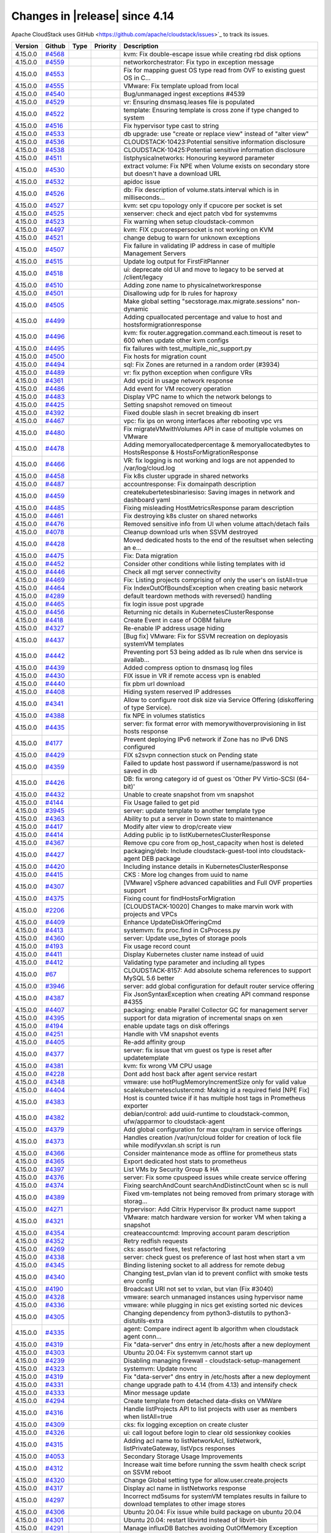 .. Licensed to the Apache Software Foundation (ASF) under one
   or more contributor license agreements.  See the NOTICE file
   distributed with this work for additional information#
   regarding copyright ownership.  The ASF licenses this file
   to you under the Apache License, Version 2.0 (the
   "License"); you may not use this file except in compliance
   with the License.  You may obtain a copy of the License at
   http://www.apache.org/licenses/LICENSE-2.0
   Unless required by applicable law or agreed to in writing,
   software distributed under the License is distributed on an
   "AS IS" BASIS, WITHOUT WARRANTIES OR CONDITIONS OF ANY
   KIND, either express or implied.  See the License for the
   specific language governing permissions and limitations
   under the License.



Changes in |release| since 4.14
===============================

Apache CloudStack uses GitHub <https://github.com/apache/cloudstack/issues>`_ 
to track its issues.


.. cssclass:: table-striped table-bordered table-hover


+-------------------------+----------+---------------+----------+------------------------------------------------------------+
| Version                 | Github   | Type          | Priority | Description                                                |
+=========================+==========+===============+==========+============================================================+
| 4.15.0.0                | `#4568`_ |               |          | kvm: Fix double-escape issue while creating rbd disk       |
|                         |          |               |          | options                                                    |
+-------------------------+----------+---------------+----------+------------------------------------------------------------+
| 4.15.0.0                | `#4559`_ |               |          | networkorchestrator: Fix typo in exception message         |
+-------------------------+----------+---------------+----------+------------------------------------------------------------+
| 4.15.0.0                | `#4553`_ |               |          | Fix for mapping guest OS type read from OVF to existing    |
|                         |          |               |          | guest OS in C…                                             |
+-------------------------+----------+---------------+----------+------------------------------------------------------------+
| 4.15.0.0                | `#4555`_ |               |          | VMware: Fix template upload from local                     |
+-------------------------+----------+---------------+----------+------------------------------------------------------------+
| 4.15.0.0                | `#4540`_ |               |          | Bug/unmanaged ingest exceptions #4539                      |
+-------------------------+----------+---------------+----------+------------------------------------------------------------+
| 4.15.0.0                | `#4529`_ |               |          | vr: Ensuring dnsmasq.leases file is populated              |
+-------------------------+----------+---------------+----------+------------------------------------------------------------+
| 4.15.0.0                | `#4522`_ |               |          | template: Ensuring template is cross zone if type changed  |
|                         |          |               |          | to system                                                  |
+-------------------------+----------+---------------+----------+------------------------------------------------------------+
| 4.15.0.0                | `#4516`_ |               |          | Fix hypervisor type cast to string                         |
+-------------------------+----------+---------------+----------+------------------------------------------------------------+
| 4.15.0.0                | `#4533`_ |               |          | db upgrade: use "create or replace view" instead of "alter |
|                         |          |               |          | view"                                                      |
+-------------------------+----------+---------------+----------+------------------------------------------------------------+
| 4.15.0.0                | `#4536`_ |               |          | CLOUDSTACK-10423:Potential sensitive information           |
|                         |          |               |          | disclosure                                                 |
+-------------------------+----------+---------------+----------+------------------------------------------------------------+
| 4.15.0.0                | `#4538`_ |               |          | CLOUDSTACK-10425:Potential sensitive information           |
|                         |          |               |          | disclosure                                                 |
+-------------------------+----------+---------------+----------+------------------------------------------------------------+
| 4.15.0.0                | `#4511`_ |               |          | listphysicalnetworks: Honouring keyword parameter          |
+-------------------------+----------+---------------+----------+------------------------------------------------------------+
| 4.15.0.0                | `#4530`_ |               |          | extract volume: Fix NPE when Volume exists on secondary    |
|                         |          |               |          | store but doesn't have a download URL                      |
+-------------------------+----------+---------------+----------+------------------------------------------------------------+
| 4.15.0.0                | `#4532`_ |               |          | apidoc issue                                               |
+-------------------------+----------+---------------+----------+------------------------------------------------------------+
| 4.15.0.0                | `#4526`_ |               |          | db: Fix description of volume.stats.interval which is in   |
|                         |          |               |          | milliseconds…                                              |
+-------------------------+----------+---------------+----------+------------------------------------------------------------+
| 4.15.0.0                | `#4527`_ |               |          | kvm: set cpu topology only if cpucore per socket is set    |
+-------------------------+----------+---------------+----------+------------------------------------------------------------+
| 4.15.0.0                | `#4525`_ |               |          | xenserver: check and eject patch vbd for systemvms         |
+-------------------------+----------+---------------+----------+------------------------------------------------------------+
| 4.15.0.0                | `#4523`_ |               |          | Fix warning when setup cloudstack-common                   |
+-------------------------+----------+---------------+----------+------------------------------------------------------------+
| 4.15.0.0                | `#4497`_ |               |          | kvm: FIX cpucorespersocket is not working on KVM           |
+-------------------------+----------+---------------+----------+------------------------------------------------------------+
| 4.15.0.0                | `#4521`_ |               |          | change debug to warn for unknown exceptions                |
+-------------------------+----------+---------------+----------+------------------------------------------------------------+
| 4.15.0.0                | `#4507`_ |               |          | Fix failure in validating IP address in case of multiple   |
|                         |          |               |          | Management Servers                                         |
+-------------------------+----------+---------------+----------+------------------------------------------------------------+
| 4.15.0.0                | `#4515`_ |               |          | Update log output for FirstFitPlanner                      |
+-------------------------+----------+---------------+----------+------------------------------------------------------------+
| 4.15.0.0                | `#4518`_ |               |          | ui: deprecate old UI and move to legacy to be served at    |
|                         |          |               |          | /client/legacy                                             |
+-------------------------+----------+---------------+----------+------------------------------------------------------------+
| 4.15.0.0                | `#4510`_ |               |          | Adding zone name to physicalnetworkresponse                |
+-------------------------+----------+---------------+----------+------------------------------------------------------------+
| 4.15.0.0                | `#4501`_ |               |          | Disallowing udp for lb rules for haproxy                   |
+-------------------------+----------+---------------+----------+------------------------------------------------------------+
| 4.15.0.0                | `#4505`_ |               |          | Make global setting "secstorage.max.migrate.sessions"      |
|                         |          |               |          | non-dynamic                                                |
+-------------------------+----------+---------------+----------+------------------------------------------------------------+
| 4.15.0.0                | `#4499`_ |               |          | Adding cpuallocated percentage and value to host and       |
|                         |          |               |          | hostsformigrationresponse                                  |
+-------------------------+----------+---------------+----------+------------------------------------------------------------+
| 4.15.0.0                | `#4496`_ |               |          | kvm: fix router.aggregation.command.each.timeout is reset  |
|                         |          |               |          | to 600 when update other kvm configs                       |
+-------------------------+----------+---------------+----------+------------------------------------------------------------+
| 4.15.0.0                | `#4495`_ |               |          | fix failures with test_multiple_nic_support.py             |
+-------------------------+----------+---------------+----------+------------------------------------------------------------+
| 4.15.0.0                | `#4500`_ |               |          | Fix hosts for migration count                              |
+-------------------------+----------+---------------+----------+------------------------------------------------------------+
| 4.15.0.0                | `#4494`_ |               |          | sql: Fix Zones are returned in a random order (#3934)      |
+-------------------------+----------+---------------+----------+------------------------------------------------------------+
| 4.15.0.0                | `#4489`_ |               |          | vr: fix python exception when configure VRs                |
+-------------------------+----------+---------------+----------+------------------------------------------------------------+
| 4.15.0.0                | `#4361`_ |               |          | Add vpcid in usage network response                        |
+-------------------------+----------+---------------+----------+------------------------------------------------------------+
| 4.15.0.0                | `#4486`_ |               |          | Add event for VM recovery operation                        |
+-------------------------+----------+---------------+----------+------------------------------------------------------------+
| 4.15.0.0                | `#4483`_ |               |          | Display VPC name to which the network belongs to           |
+-------------------------+----------+---------------+----------+------------------------------------------------------------+
| 4.15.0.0                | `#4425`_ |               |          | Setting snapshot removed on timeout                        |
+-------------------------+----------+---------------+----------+------------------------------------------------------------+
| 4.15.0.0                | `#4392`_ |               |          | Fixed double slash in secret breaking db insert            |
+-------------------------+----------+---------------+----------+------------------------------------------------------------+
| 4.15.0.0                | `#4467`_ |               |          | vpc: fix ips on wrong interfaces after rebooting vpc vrs   |
+-------------------------+----------+---------------+----------+------------------------------------------------------------+
| 4.15.0.0                | `#4480`_ |               |          | Fix migrateVMwithVolumes API in case of multiple volumes   |
|                         |          |               |          | on VMware                                                  |
+-------------------------+----------+---------------+----------+------------------------------------------------------------+
| 4.15.0.0                | `#4478`_ |               |          | Adding memoryallocatedpercentage & memoryallocatedbytes to |
|                         |          |               |          | HostsResponse & HostsForMigrationResponse                  |
+-------------------------+----------+---------------+----------+------------------------------------------------------------+
| 4.15.0.0                | `#4466`_ |               |          | VR: fix logging is not working and logs are not appended   |
|                         |          |               |          | to /var/log/cloud.log                                      |
+-------------------------+----------+---------------+----------+------------------------------------------------------------+
| 4.15.0.0                | `#4458`_ |               |          | Fix k8s cluster upgrade in shared networks                 |
+-------------------------+----------+---------------+----------+------------------------------------------------------------+
| 4.15.0.0                | `#4487`_ |               |          | accountresponse: Fix domainpath description                |
+-------------------------+----------+---------------+----------+------------------------------------------------------------+
| 4.15.0.0                | `#4459`_ |               |          | createkubertetesbinariesiso: Saving images in network and  |
|                         |          |               |          | dashboard yaml                                             |
+-------------------------+----------+---------------+----------+------------------------------------------------------------+
| 4.15.0.0                | `#4485`_ |               |          | Fixing misleading HostMetricsResponse param description    |
+-------------------------+----------+---------------+----------+------------------------------------------------------------+
| 4.15.0.0                | `#4461`_ |               |          | Fix destroying k8s cluster on shared networks              |
+-------------------------+----------+---------------+----------+------------------------------------------------------------+
| 4.15.0.0                | `#4476`_ |               |          | Removed sensitive info from UI when volume attach/detach   |
|                         |          |               |          | fails                                                      |
+-------------------------+----------+---------------+----------+------------------------------------------------------------+
| 4.15.0.0                | `#4078`_ |               |          | Cleanup download urls when SSVM destroyed                  |
+-------------------------+----------+---------------+----------+------------------------------------------------------------+
| 4.15.0.0                | `#4428`_ |               |          | Moved dedicated hosts to the end of the resultset when     |
|                         |          |               |          | selecting an e…                                            |
+-------------------------+----------+---------------+----------+------------------------------------------------------------+
| 4.15.0.0                | `#4475`_ |               |          | Fix: Data migration                                        |
+-------------------------+----------+---------------+----------+------------------------------------------------------------+
| 4.15.0.0                | `#4452`_ |               |          | Consider other conditions while listing templates with id  |
+-------------------------+----------+---------------+----------+------------------------------------------------------------+
| 4.15.0.0                | `#4446`_ |               |          | Check all mgt server connectivity                          |
+-------------------------+----------+---------------+----------+------------------------------------------------------------+
| 4.15.0.0                | `#4469`_ |               |          | Fix: Listing projects comprising of only the user's on     |
|                         |          |               |          | listAll=true                                               |
+-------------------------+----------+---------------+----------+------------------------------------------------------------+
| 4.15.0.0                | `#4464`_ |               |          | Fix IndexOutOfBoundsException when creating basic network  |
+-------------------------+----------+---------------+----------+------------------------------------------------------------+
| 4.15.0.0                | `#4289`_ |               |          | default teardown methods with reversed() handling          |
+-------------------------+----------+---------------+----------+------------------------------------------------------------+
| 4.15.0.0                | `#4465`_ |               |          | fix login issue post upgrade                               |
+-------------------------+----------+---------------+----------+------------------------------------------------------------+
| 4.15.0.0                | `#4456`_ |               |          | Returning nic details in KubernetesClusterResponse         |
+-------------------------+----------+---------------+----------+------------------------------------------------------------+
| 4.15.0.0                | `#4418`_ |               |          | Create Event in case of OOBM failure                       |
+-------------------------+----------+---------------+----------+------------------------------------------------------------+
| 4.15.0.0                | `#4327`_ |               |          | Re-enable IP address usage hiding                          |
+-------------------------+----------+---------------+----------+------------------------------------------------------------+
| 4.15.0.0                | `#4437`_ |               |          | [Bug fix] VMware: Fix for SSVM recreation on deployasis    |
|                         |          |               |          | systemVM templates                                         |
+-------------------------+----------+---------------+----------+------------------------------------------------------------+
| 4.15.0.0                | `#4442`_ |               |          | Preventing port 53 being added as lb rule when dns service |
|                         |          |               |          | is availab…                                                |
+-------------------------+----------+---------------+----------+------------------------------------------------------------+
| 4.15.0.0                | `#4439`_ |               |          | Added compress option to dnsmasq log files                 |
+-------------------------+----------+---------------+----------+------------------------------------------------------------+
| 4.15.0.0                | `#4430`_ |               |          | FIX issue in VR if remote access vpn is enabled            |
+-------------------------+----------+---------------+----------+------------------------------------------------------------+
| 4.15.0.0                | `#4440`_ |               |          | fix pbm url download                                       |
+-------------------------+----------+---------------+----------+------------------------------------------------------------+
| 4.15.0.0                | `#4408`_ |               |          | Hiding system reserved IP addresses                        |
+-------------------------+----------+---------------+----------+------------------------------------------------------------+
| 4.15.0.0                | `#4341`_ |               |          | Allow to configure root disk size via Service Offering     |
|                         |          |               |          | (diskoffering of type Service).                            |
+-------------------------+----------+---------------+----------+------------------------------------------------------------+
| 4.15.0.0                | `#4388`_ |               |          | fix NPE in volumes statistics                              |
+-------------------------+----------+---------------+----------+------------------------------------------------------------+
| 4.15.0.0                | `#4435`_ |               |          | server: fix format error with memorywithoverprovisioning   |
|                         |          |               |          | in list hosts response                                     |
+-------------------------+----------+---------------+----------+------------------------------------------------------------+
| 4.15.0.0                | `#4177`_ |               |          | Prevent deploying IPv6 network if Zone has no IPv6 DNS     |
|                         |          |               |          | configured                                                 |
+-------------------------+----------+---------------+----------+------------------------------------------------------------+
| 4.15.0.0                | `#4429`_ |               |          | FIX s2svpn connection stuck on Pending state               |
+-------------------------+----------+---------------+----------+------------------------------------------------------------+
| 4.15.0.0                | `#4359`_ |               |          | Failed to update host password if username/password is not |
|                         |          |               |          | saved in db                                                |
+-------------------------+----------+---------------+----------+------------------------------------------------------------+
| 4.15.0.0                | `#4426`_ |               |          | DB: fix wrong category id of guest os 'Other PV            |
|                         |          |               |          | Virtio-SCSI (64-bit)'                                      |
+-------------------------+----------+---------------+----------+------------------------------------------------------------+
| 4.15.0.0                | `#4432`_ |               |          | Unable to create snapshot from vm snapshot                 |
+-------------------------+----------+---------------+----------+------------------------------------------------------------+
| 4.15.0.0                | `#4144`_ |               |          | Fix Usage failed to get pid                                |
+-------------------------+----------+---------------+----------+------------------------------------------------------------+
| 4.15.0.0                | `#3945`_ |               |          | server: update template to another template type           |
+-------------------------+----------+---------------+----------+------------------------------------------------------------+
| 4.15.0.0                | `#4363`_ |               |          | Ability to put a server in Down state to maintenance       |
+-------------------------+----------+---------------+----------+------------------------------------------------------------+
| 4.15.0.0                | `#4417`_ |               |          | Modify alter view to drop/create view                      |
+-------------------------+----------+---------------+----------+------------------------------------------------------------+
| 4.15.0.0                | `#4414`_ |               |          | Adding public ip to listKubernetesClusterResponse          |
+-------------------------+----------+---------------+----------+------------------------------------------------------------+
| 4.15.0.0                | `#4367`_ |               |          | Remove cpu core from op_host_capacity when host is deleted |
+-------------------------+----------+---------------+----------+------------------------------------------------------------+
| 4.15.0.0                | `#4427`_ |               |          | packaging/deb: Include cloudstack-guest-tool into          |
|                         |          |               |          | cloudstack-agent DEB package                               |
+-------------------------+----------+---------------+----------+------------------------------------------------------------+
| 4.15.0.0                | `#4420`_ |               |          | Including instance details in KubernetesClusterResponse    |
+-------------------------+----------+---------------+----------+------------------------------------------------------------+
| 4.15.0.0                | `#4415`_ |               |          | CKS : More log changes from uuid to name                   |
+-------------------------+----------+---------------+----------+------------------------------------------------------------+
| 4.15.0.0                | `#4307`_ |               |          | [VMware] vSphere advanced capabilities and Full OVF        |
|                         |          |               |          | properties support                                         |
+-------------------------+----------+---------------+----------+------------------------------------------------------------+
| 4.15.0.0                | `#4375`_ |               |          | Fixing count for findHostsForMigration                     |
+-------------------------+----------+---------------+----------+------------------------------------------------------------+
| 4.15.0.0                | `#2206`_ |               |          | [CLOUDSTACK-10020] Changes to make marvin work with        |
|                         |          |               |          | projects and VPCs                                          |
+-------------------------+----------+---------------+----------+------------------------------------------------------------+
| 4.15.0.0                | `#4409`_ |               |          | Enhance UpdateDiskOfferingCmd                              |
+-------------------------+----------+---------------+----------+------------------------------------------------------------+
| 4.15.0.0                | `#4413`_ |               |          | systemvm: fix proc.find in CsProcess.py                    |
+-------------------------+----------+---------------+----------+------------------------------------------------------------+
| 4.15.0.0                | `#4360`_ |               |          | server: Update use_bytes of storage pools                  |
+-------------------------+----------+---------------+----------+------------------------------------------------------------+
| 4.15.0.0                | `#4193`_ |               |          | Fix usage record count                                     |
+-------------------------+----------+---------------+----------+------------------------------------------------------------+
| 4.15.0.0                | `#4411`_ |               |          | Display Kubernetes cluster name instead of uuid            |
+-------------------------+----------+---------------+----------+------------------------------------------------------------+
| 4.15.0.0                | `#4412`_ |               |          | Validating type parameter and including all types          |
+-------------------------+----------+---------------+----------+------------------------------------------------------------+
| 4.15.0.0                | `#67`_   |               |          | CLOUDSTACK-8157: Add absolute schema references to support |
|                         |          |               |          | MySQL 5.6 better                                           |
+-------------------------+----------+---------------+----------+------------------------------------------------------------+
| 4.15.0.0                | `#3946`_ |               |          | server: add global configuration for default router        |
|                         |          |               |          | service offering                                           |
+-------------------------+----------+---------------+----------+------------------------------------------------------------+
| 4.15.0.0                | `#4387`_ |               |          | Fix JsonSyntaxException when creating API command response |
|                         |          |               |          | #4355                                                      |
+-------------------------+----------+---------------+----------+------------------------------------------------------------+
| 4.15.0.0                | `#4407`_ |               |          | packaging: enable Parallel Collector GC for management     |
|                         |          |               |          | server                                                     |
+-------------------------+----------+---------------+----------+------------------------------------------------------------+
| 4.15.0.0                | `#4395`_ |               |          | support for data migration of incremental snaps on xen     |
+-------------------------+----------+---------------+----------+------------------------------------------------------------+
| 4.15.0.0                | `#4194`_ |               |          | enable update tags on disk offerings                       |
+-------------------------+----------+---------------+----------+------------------------------------------------------------+
| 4.15.0.0                | `#4251`_ |               |          | Handle with VM snapshot events                             |
+-------------------------+----------+---------------+----------+------------------------------------------------------------+
| 4.15.0.0                | `#4405`_ |               |          | Re-add affinity group                                      |
+-------------------------+----------+---------------+----------+------------------------------------------------------------+
| 4.15.0.0                | `#4377`_ |               |          | server: fix issue that vm guest os type is reset after     |
|                         |          |               |          | updatetemplate                                             |
+-------------------------+----------+---------------+----------+------------------------------------------------------------+
| 4.15.0.0                | `#4381`_ |               |          | kvm: fix wrong VM CPU usage                                |
+-------------------------+----------+---------------+----------+------------------------------------------------------------+
| 4.15.0.0                | `#4228`_ |               |          | Dont add host back after agent service restart             |
+-------------------------+----------+---------------+----------+------------------------------------------------------------+
| 4.15.0.0                | `#4348`_ |               |          | vmware: use hotPlugMemoryIncrementSize only for valid      |
|                         |          |               |          | value                                                      |
+-------------------------+----------+---------------+----------+------------------------------------------------------------+
| 4.15.0.0                | `#4404`_ |               |          | scalekubernetesclustercmd: Making id a required field [NPE |
|                         |          |               |          | Fix]                                                       |
+-------------------------+----------+---------------+----------+------------------------------------------------------------+
| 4.15.0.0                | `#4383`_ |               |          | Host is counted twice if it has multiple host tags in      |
|                         |          |               |          | Prometheus exporter                                        |
+-------------------------+----------+---------------+----------+------------------------------------------------------------+
| 4.15.0.0                | `#4382`_ |               |          | debian/control: add uuid-runtime to cloudstack-common,     |
|                         |          |               |          | ufw/apparmor to cloudstack-agent                           |
+-------------------------+----------+---------------+----------+------------------------------------------------------------+
| 4.15.0.0                | `#4379`_ |               |          | Add global configuration for max cpu/ram in service        |
|                         |          |               |          | offerings                                                  |
+-------------------------+----------+---------------+----------+------------------------------------------------------------+
| 4.15.0.0                | `#4373`_ |               |          | Handles creation /var/run/cloud folder for creation of     |
|                         |          |               |          | lock file while modifyvxlan.sh script is run               |
+-------------------------+----------+---------------+----------+------------------------------------------------------------+
| 4.15.0.0                | `#4366`_ |               |          | Consider maintenance mode as offline for prometheus stats  |
+-------------------------+----------+---------------+----------+------------------------------------------------------------+
| 4.15.0.0                | `#4365`_ |               |          | Export dedicated host stats to prometheus                  |
+-------------------------+----------+---------------+----------+------------------------------------------------------------+
| 4.15.0.0                | `#4397`_ |               |          | List VMs by Security Group & HA                            |
+-------------------------+----------+---------------+----------+------------------------------------------------------------+
| 4.15.0.0                | `#4376`_ |               |          | server: Fix some cpuspeed issues while create service      |
|                         |          |               |          | offering                                                   |
+-------------------------+----------+---------------+----------+------------------------------------------------------------+
| 4.15.0.0                | `#4374`_ |               |          | Fixing searchAndCount searchAndDistinctCount when sc is    |
|                         |          |               |          | null                                                       |
+-------------------------+----------+---------------+----------+------------------------------------------------------------+
| 4.15.0.0                | `#4389`_ |               |          | Fixed vm-templates not being removed from primary storage  |
|                         |          |               |          | with storag…                                               |
+-------------------------+----------+---------------+----------+------------------------------------------------------------+
| 4.15.0.0                | `#4271`_ |               |          | hypervisor: Add Citrix Hypervisor 8x product name support  |
+-------------------------+----------+---------------+----------+------------------------------------------------------------+
| 4.15.0.0                | `#4321`_ |               |          | VMware: match hardware version for worker VM when taking a |
|                         |          |               |          | snapshot                                                   |
+-------------------------+----------+---------------+----------+------------------------------------------------------------+
| 4.15.0.0                | `#4354`_ |               |          | createaccountcmd: Improving account param description      |
+-------------------------+----------+---------------+----------+------------------------------------------------------------+
| 4.15.0.0                | `#4352`_ |               |          | Retry redfish requests                                     |
+-------------------------+----------+---------------+----------+------------------------------------------------------------+
| 4.15.0.0                | `#4269`_ |               |          | cks: assorted fixes, test refactoring                      |
+-------------------------+----------+---------------+----------+------------------------------------------------------------+
| 4.15.0.0                | `#4338`_ |               |          | server: check guest os preference of last host when start  |
|                         |          |               |          | a vm                                                       |
+-------------------------+----------+---------------+----------+------------------------------------------------------------+
| 4.15.0.0                | `#4345`_ |               |          | Binding listening socket to all address for remote debug   |
+-------------------------+----------+---------------+----------+------------------------------------------------------------+
| 4.15.0.0                | `#4340`_ |               |          | Changing test_pvlan vlan id to prevent conflict with smoke |
|                         |          |               |          | tests env config                                           |
+-------------------------+----------+---------------+----------+------------------------------------------------------------+
| 4.15.0.0                | `#4190`_ |               |          | Broadcast URI not set to vxlan, but vlan (Fix #3040)       |
+-------------------------+----------+---------------+----------+------------------------------------------------------------+
| 4.15.0.0                | `#4328`_ |               |          | vmware: search unmanaged instances using hypervisor name   |
+-------------------------+----------+---------------+----------+------------------------------------------------------------+
| 4.15.0.0                | `#4336`_ |               |          | vmware: while plugging in nics get existing sorted nic     |
|                         |          |               |          | devices                                                    |
+-------------------------+----------+---------------+----------+------------------------------------------------------------+
| 4.15.0.0                | `#4305`_ |               |          | Changing dependency from python3-distutils to              |
|                         |          |               |          | python3-distutils-extra                                    |
+-------------------------+----------+---------------+----------+------------------------------------------------------------+
| 4.15.0.0                | `#4335`_ |               |          | agent: Compare indirect agent lb algorithm when cloudstack |
|                         |          |               |          | agent conn…                                                |
+-------------------------+----------+---------------+----------+------------------------------------------------------------+
| 4.15.0.0                | `#4319`_ |               |          | Fix "data-server" dns entry in /etc/hosts after a new      |
|                         |          |               |          | deployment                                                 |
+-------------------------+----------+---------------+----------+------------------------------------------------------------+
| 4.15.0.0                | `#4303`_ |               |          | Ubuntu 20.04: Fix systemvm cannot start up                 |
+-------------------------+----------+---------------+----------+------------------------------------------------------------+
| 4.15.0.0                | `#4239`_ |               |          | Disabling managing firewall - cloudstack-setup-management  |
+-------------------------+----------+---------------+----------+------------------------------------------------------------+
| 4.15.0.0                | `#4323`_ |               |          | systemvm: Update novnc                                     |
+-------------------------+----------+---------------+----------+------------------------------------------------------------+
| 4.15.0.0                | `#4319`_ |               |          | Fix "data-server" dns entry in /etc/hosts after a new      |
|                         |          |               |          | deployment                                                 |
+-------------------------+----------+---------------+----------+------------------------------------------------------------+
| 4.15.0.0                | `#4331`_ |               |          | change upgrade path to 4.14 (from 4.13) and intensify      |
|                         |          |               |          | check                                                      |
+-------------------------+----------+---------------+----------+------------------------------------------------------------+
| 4.15.0.0                | `#4333`_ |               |          | Minor message update                                       |
+-------------------------+----------+---------------+----------+------------------------------------------------------------+
| 4.15.0.0                | `#4294`_ |               |          | Create template from detached data-disks on VMWare         |
+-------------------------+----------+---------------+----------+------------------------------------------------------------+
| 4.15.0.0                | `#4316`_ |               |          | Handle listProjects API to list projects with user as      |
|                         |          |               |          | members when listAll=true                                  |
+-------------------------+----------+---------------+----------+------------------------------------------------------------+
| 4.15.0.0                | `#4309`_ |               |          | cks: fix logging exception on create cluster               |
+-------------------------+----------+---------------+----------+------------------------------------------------------------+
| 4.15.0.0                | `#4326`_ |               |          | ui: call logout before login to clear old sessionkey       |
|                         |          |               |          | cookies                                                    |
+-------------------------+----------+---------------+----------+------------------------------------------------------------+
| 4.15.0.0                | `#4315`_ |               |          | Adding acl name to listNetworkAcl, listNetwork,            |
|                         |          |               |          | listPrivateGateway, listVpcs responses                     |
+-------------------------+----------+---------------+----------+------------------------------------------------------------+
| 4.15.0.0                | `#4053`_ |               |          | Secondary Storage Usage Improvements                       |
+-------------------------+----------+---------------+----------+------------------------------------------------------------+
| 4.15.0.0                | `#4312`_ |               |          | Increase wait time before running the ssvm health check    |
|                         |          |               |          | script on SSVM reboot                                      |
+-------------------------+----------+---------------+----------+------------------------------------------------------------+
| 4.15.0.0                | `#4320`_ |               |          | Change Global setting type for allow.user.create.projects  |
+-------------------------+----------+---------------+----------+------------------------------------------------------------+
| 4.15.0.0                | `#4317`_ |               |          | Display acl name in listNetworks response                  |
+-------------------------+----------+---------------+----------+------------------------------------------------------------+
| 4.15.0.0                | `#4297`_ |               |          | Incorrect md5sums for systemVM templates results in        |
|                         |          |               |          | failure to download templates to other image stores        |
+-------------------------+----------+---------------+----------+------------------------------------------------------------+
| 4.15.0.0                | `#4306`_ |               |          | Ubuntu 20.04: Fix issue while build package on ubuntu      |
|                         |          |               |          | 20.04                                                      |
+-------------------------+----------+---------------+----------+------------------------------------------------------------+
| 4.15.0.0                | `#4301`_ |               |          | Ubuntu 20.04: restart libvirtd instead of libvirt-bin      |
+-------------------------+----------+---------------+----------+------------------------------------------------------------+
| 4.15.0.0                | `#4291`_ |               |          | Manage influxDB Batches avoiding OutOfMemory Exception     |
+-------------------------+----------+---------------+----------+------------------------------------------------------------+
| 4.15.0.0                | `#4284`_ |               |          | Fixed delayed power state update after vm shutdown         |
+-------------------------+----------+---------------+----------+------------------------------------------------------------+
| 4.15.0.0                | `#4279`_ |               |          | Avoid Null pointer at DomainChecker and enhance            |
|                         |          |               |          | AssignVMCmd                                                |
+-------------------------+----------+---------------+----------+------------------------------------------------------------+
| 4.15.0.0                | `#4020`_ |               |          | server: move UpdateDefaultNic to vm work job queue         |
+-------------------------+----------+---------------+----------+------------------------------------------------------------+
| 4.15.0.0                | `#4258`_ |               |          | List networks using networkofferingid                      |
+-------------------------+----------+---------------+----------+------------------------------------------------------------+
| 4.15.0.0                | `#3996`_ |               |          | UI: Hide cpuspeed for custom constrained offering          |
+-------------------------+----------+---------------+----------+------------------------------------------------------------+
| 4.15.0.0                | `#3902`_ |               |          | vrouter: Save PlaceHolder nic for VR if network does not   |
|                         |          |               |          | have source nat                                            |
+-------------------------+----------+---------------+----------+------------------------------------------------------------+
| 4.15.0.0                | `#4288`_ |               |          | client: explicitly define SslContextFactory::Server for    |
|                         |          |               |          | https                                                      |
+-------------------------+----------+---------------+----------+------------------------------------------------------------+
| 4.15.0.0                | `#4287`_ |               |          | Update Java Rados from v0.5.0 to v0.6.0                    |
+-------------------------+----------+---------------+----------+------------------------------------------------------------+
| 4.15.0.0                | `#4266`_ |               |          | Adding os type id to the usage record response for virtual |
|                         |          |               |          | machines                                                   |
+-------------------------+----------+---------------+----------+------------------------------------------------------------+
| 4.15.0.0                | `#4264`_ |               |          | Changed test failure to warning                            |
+-------------------------+----------+---------------+----------+------------------------------------------------------------+
| 4.15.0.0                | `#4272`_ |               |          | Fixed rolling restart on VPC network                       |
+-------------------------+----------+---------------+----------+------------------------------------------------------------+
| 4.15.0.0                | `#4274`_ |               |          | engine: honour bypass VLAN id/range for L2 networks        |
+-------------------------+----------+---------------+----------+------------------------------------------------------------+
| 4.15.0.0                | `#4278`_ |               |          | Usage-server update message improvement                    |
+-------------------------+----------+---------------+----------+------------------------------------------------------------+
| 4.15.0.0                | `#4219`_ |               |          | iscsi session cleanup now configurable, filters iscsi      |
|                         |          |               |          | partitions                                                 |
+-------------------------+----------+---------------+----------+------------------------------------------------------------+
| 4.15.0.0                | `#4040`_ |               |          | [KVM] Enable PVLAN support on L2 networks                  |
+-------------------------+----------+---------------+----------+------------------------------------------------------------+
| 4.15.0.0                | `#4275`_ |               |          | Display hypervisor type for VM snapshot                    |
+-------------------------+----------+---------------+----------+------------------------------------------------------------+
| 4.15.0.0                | `#4180`_ |               |          | Added nfs minor version support                            |
+-------------------------+----------+---------------+----------+------------------------------------------------------------+
| 4.15.0.0                | `#4068`_ |               |          | Adding Centos8, Ubuntu 20.04, XCPNG8.1 Support             |
+-------------------------+----------+---------------+----------+------------------------------------------------------------+
| 4.15.0.0                | `#4268`_ |               |          | Prevent NullPointerException on GenericDaoBase             |
+-------------------------+----------+---------------+----------+------------------------------------------------------------+
| 4.15.0.0                | `#4262`_ |               |          | fix test failure                                           |
+-------------------------+----------+---------------+----------+------------------------------------------------------------+
| 4.15.0.0                | `#4207`_ |               |          | Human readable sizes in logs                               |
+-------------------------+----------+---------------+----------+------------------------------------------------------------+
| 4.15.0.0                | `#4254`_ |               |          | Name public network appropriately to avoid conflicts       |
+-------------------------+----------+---------------+----------+------------------------------------------------------------+
| 4.15.0.0                | `#4128`_ |               |          | Role based users in Projects                               |
+-------------------------+----------+---------------+----------+------------------------------------------------------------+
| 4.15.0.0                | `#4213`_ |               |          | Search vm snapshots using tags                             |
+-------------------------+----------+---------------+----------+------------------------------------------------------------+
| 4.15.0.0                | `#4255`_ |               |          | Prevent null pointer on listPublicIpAddress cmd            |
+-------------------------+----------+---------------+----------+------------------------------------------------------------+
| 4.15.0.0                | `#4256`_ |               |          | Fix comparison using nullable objects                      |
+-------------------------+----------+---------------+----------+------------------------------------------------------------+
| 4.15.0.0                | `#4260`_ |               |          | cks: fix for null hypervisor type                          |
+-------------------------+----------+---------------+----------+------------------------------------------------------------+
| 4.15.0.0                | `#4016`_ |               |          | Fixed private gateway can't be deleted                     |
+-------------------------+----------+---------------+----------+------------------------------------------------------------+
| 4.15.0.0                | `#4253`_ |               |          | Fix sed command failure in Mac OS.                         |
+-------------------------+----------+---------------+----------+------------------------------------------------------------+
| 4.15.0.0                | `#4249`_ |               |          | Host SSVM Debian ISO on download.cloudstack.org            |
+-------------------------+----------+---------------+----------+------------------------------------------------------------+
| 4.15.0.0                | `#4243`_ |               |          | Update SystemVM debian iso from 10.4.0 to 10.5.0           |
+-------------------------+----------+---------------+----------+------------------------------------------------------------+
| 4.15.0.0                | `#4019`_ |               |          | server: Move restoreVM to vm work job queue                |
+-------------------------+----------+---------------+----------+------------------------------------------------------------+
| 4.15.0.0                | `#4165`_ |               |          | Allow renaming cluster, host, and storage                  |
+-------------------------+----------+---------------+----------+------------------------------------------------------------+
| 4.15.0.0                | `#4220`_ |               |          | Fix cpuallocated value in findHostsForMIgration api        |
+-------------------------+----------+---------------+----------+------------------------------------------------------------+
| 4.15.0.0                | `#4225`_ |               |          | vmware: volume utilisation is always zero                  |
+-------------------------+----------+---------------+----------+------------------------------------------------------------+
| 4.15.0.0                | `#4000`_ |               |          | vm: Reset deviceId to fix missing nic with vm              |
+-------------------------+----------+---------------+----------+------------------------------------------------------------+
| 4.15.0.0                | `#4231`_ |               |          | kvm/ceph: Only if a port number has been specified define  |
|                         |          |               |          | in the XML                                                 |
+-------------------------+----------+---------------+----------+------------------------------------------------------------+
| 4.15.0.0                | `#4116`_ |               |          | cks: fix template, deployment issues                       |
+-------------------------+----------+---------------+----------+------------------------------------------------------------+
| 4.15.0.0                | `#3952`_ |               |          | vrouter: remove a POSTROUTING rule for port forwarding in  |
|                         |          |               |          | VPC router                                                 |
+-------------------------+----------+---------------+----------+------------------------------------------------------------+
| 4.15.0.0                | `#4175`_ |               |          | Redfish Client & Redfish OOBM Driver                       |
+-------------------------+----------+---------------+----------+------------------------------------------------------------+
| 4.15.0.0                | `#4035`_ |               |          | Document how to pass CIDRs lists API calls                 |
+-------------------------+----------+---------------+----------+------------------------------------------------------------+
| 4.15.0.0                | `#4214`_ |               |          | Bug fixes for primate                                      |
+-------------------------+----------+---------------+----------+------------------------------------------------------------+
| 4.15.0.0                | `#4226`_ |               |          | Removed check on SSLEngine client mode                     |
+-------------------------+----------+---------------+----------+------------------------------------------------------------+
| 4.15.0.0                | `#4188`_ |               |          | Fix snapshots garbage collection                           |
+-------------------------+----------+---------------+----------+------------------------------------------------------------+
| 4.15.0.0                | `#4138`_ |               |          | Fixed incorrect error message on invalid template type     |
|                         |          |               |          | download                                                   |
+-------------------------+----------+---------------+----------+------------------------------------------------------------+
| 4.15.0.0                | `#4156`_ |               |          | Fixed removal of hosts from certsmap when running          |
|                         |          |               |          | certificate auto-renew                                     |
+-------------------------+----------+---------------+----------+------------------------------------------------------------+
| 4.15.0.0                | `#4172`_ |               |          | [VMware] Support to attach more than 15 data disks in      |
|                         |          |               |          | VMware VM                                                  |
+-------------------------+----------+---------------+----------+------------------------------------------------------------+
| 4.15.0.0                | `#4196`_ |               |          | VMware: Guest OS Mappings fix                              |
+-------------------------+----------+---------------+----------+------------------------------------------------------------+
| 4.15.0.0                | `#4176`_ |               |          | server: Purge all cookies on logout, set /client path on   |
|                         |          |               |          | login                                                      |
+-------------------------+----------+---------------+----------+------------------------------------------------------------+
| 4.15.0.0                | `#4202`_ |               |          | server: don't export B&R APIs if feature is not enabled    |
|                         |          |               |          | globally                                                   |
+-------------------------+----------+---------------+----------+------------------------------------------------------------+
| 4.15.0.0                | `#3979`_ |               |          | Limit API from trying to start a VM that is already        |
|                         |          |               |          | running                                                    |
+-------------------------+----------+---------------+----------+------------------------------------------------------------+
| 4.15.0.0                | `#4174`_ |               |          | Set prometheus.exporter.enable as not dynamic              |
+-------------------------+----------+---------------+----------+------------------------------------------------------------+
| 4.15.0.0                | `#4117`_ |               |          | [VMware] Explicitly controlling VM hardware version        |
+-------------------------+----------+---------------+----------+------------------------------------------------------------+
| 4.15.0.0                | `#4071`_ |               |          | Dynamic roles improvements                                 |
+-------------------------+----------+---------------+----------+------------------------------------------------------------+
| 4.15.0.0                | `#4186`_ |               |          | Adding pagination for quotaSummary and quotaTariffList     |
+-------------------------+----------+---------------+----------+------------------------------------------------------------+
| 4.15.0.0                | `#4001`_ |               |          | server: Dedicated hosts should be 'Not Suitable' while     |
|                         |          |               |          | find host for m migration                                  |
+-------------------------+----------+---------------+----------+------------------------------------------------------------+
| 4.15.0.0                | `#3976`_ |               |          | Enable sending hypervior host name via metadata - VR and   |
|                         |          |               |          | Config Drive                                               |
+-------------------------+----------+---------------+----------+------------------------------------------------------------+
| 4.15.0.0                | `#4103`_ |               |          | [VMware] Enable unmanaging guest VMs                       |
+-------------------------+----------+---------------+----------+------------------------------------------------------------+
| 4.15.0.0                | `#4148`_ |               |          | server: Do not resize volume of running vm on KVM host if  |
|                         |          |               |          | host is not Up or not Enabled                              |
+-------------------------+----------+---------------+----------+------------------------------------------------------------+
| 4.15.0.0                | `#4171`_ |               |          | vr: fix backup router health check                         |
+-------------------------+----------+---------------+----------+------------------------------------------------------------+
| 4.15.0.0                | `#4167`_ |               |          | Adding missing fields to API responses                     |
+-------------------------+----------+---------------+----------+------------------------------------------------------------+
| 4.15.0.0                | `#4164`_ |               |          | Adding listall to listLdapConfigurations                   |
+-------------------------+----------+---------------+----------+------------------------------------------------------------+
| 4.15.0.0                | `#4154`_ |               |          | server: fix for wrong affinity group count                 |
+-------------------------+----------+---------------+----------+------------------------------------------------------------+
| 4.15.0.0                | `#4004`_ |               |          | Fixed null pointer and deployment issue on Xenserver with  |
|                         |          |               |          | L2 Guest network with configDrive                          |
+-------------------------+----------+---------------+----------+------------------------------------------------------------+
| 4.15.0.0                | `#4162`_ |               |          | Exception Message rephrasing                               |
+-------------------------+----------+---------------+----------+------------------------------------------------------------+
| 4.15.0.0                | `#4132`_ |               |          | Fix delete network with no services                        |
+-------------------------+----------+---------------+----------+------------------------------------------------------------+
| 4.15.0.0                | `#4145`_ |               |          | Fixing listVirtualMachinesMetrics to extend ListVMsCmd     |
|                         |          |               |          | instead of ListVMsCmdByAdmin                               |
+-------------------------+----------+---------------+----------+------------------------------------------------------------+
| 4.15.0.0                | `#3998`_ |               |          | NPE when VM is planned to migrate to other host during     |
|                         |          |               |          | dynamic scaling                                            |
+-------------------------+----------+---------------+----------+------------------------------------------------------------+
| 4.15.0.0                | `#4085`_ |               |          | Fix duplicate user entries for vpn usage                   |
+-------------------------+----------+---------------+----------+------------------------------------------------------------+
| 4.15.0.0                | `#4140`_ |               |          | Adding showunique parameter to list templates and isos     |
+-------------------------+----------+---------------+----------+------------------------------------------------------------+
| 4.15.0.0                | `#4007`_ |               |          | Restarting all networks that needs a restart in a VPC      |
+-------------------------+----------+---------------+----------+------------------------------------------------------------+
| 4.15.0.0                | `#4003`_ |               |          | Logging framework to use only log4j                        |
+-------------------------+----------+---------------+----------+------------------------------------------------------------+
| 4.15.0.0                | `#4121`_ |               |          | server: fix TransactionLegacy DB connection leaks due to   |
|                         |          |               |          | DB switching by B&R thread                                 |
+-------------------------+----------+---------------+----------+------------------------------------------------------------+
| 4.15.0.0                | `#3991`_ |               |          | Multiple dynamic VM Scaling APIs can create duplicate      |
|                         |          |               |          | usage events for the same time                             |
+-------------------------+----------+---------------+----------+------------------------------------------------------------+
| 4.15.0.0                | `#4070`_ |               |          | Update cloud-set-guest-password.in                         |
+-------------------------+----------+---------------+----------+------------------------------------------------------------+
| 4.15.0.0                | `#4130`_ |               |          | Fixed null pointer after deleting snapshot, GC and cross   |
|                         |          |               |          | cluster vm migration on XCP-NG                             |
+-------------------------+----------+---------------+----------+------------------------------------------------------------+
| 4.15.0.0                | `#4122`_ |               |          | Maximum data volumes limit is picked from "default"        |
|                         |          |               |          | version of hypervisor, instead of actual hypervisor        |
|                         |          |               |          | version                                                    |
+-------------------------+----------+---------------+----------+------------------------------------------------------------+
| 4.15.0.0                | `#3982`_ |               |          | Updated 3 error messages to replace the word 'matches'     |
|                         |          |               |          | with 'match'                                               |
+-------------------------+----------+---------------+----------+------------------------------------------------------------+
| 4.15.0.0                | `#4073`_ |               |          | Display network name for IP in shared networks             |
+-------------------------+----------+---------------+----------+------------------------------------------------------------+
| 4.15.0.0                | `#4075`_ |               |          | Search VR using redundant state                            |
+-------------------------+----------+---------------+----------+------------------------------------------------------------+
| 4.15.0.0                | `#3949`_ |               |          | Fix: catch CloudRuntimeException in                        |
|                         |          |               |          | LibvirtGetVolumeStatsCommandWrapper.java                   |
+-------------------------+----------+---------------+----------+------------------------------------------------------------+
| 4.15.0.0                | `#3955`_ |               |          | docker: upgrade to ubuntu 18.04 and fix some issues        |
+-------------------------+----------+---------------+----------+------------------------------------------------------------+
| 4.15.0.0                | `#3980`_ |               |          | Fix String.format unused/misused arguments                 |
+-------------------------+----------+---------------+----------+------------------------------------------------------------+
| 4.15.0.0                | `#4048`_ |               |          | Update DpdkDriverImpl.java to support DPDK trunk           |
|                         |          |               |          | interfaces                                                 |
+-------------------------+----------+---------------+----------+------------------------------------------------------------+
| 4.15.0.0                | `#4083`_ |               |          | Allow set IPv6 when deploying advanced network  Zone with  |
|                         |          |               |          | SG via UI                                                  |
+-------------------------+----------+---------------+----------+------------------------------------------------------------+
| 4.15.0.0                | `#4142`_ |               |          | Invalid character encountered in file ui/l10n/pt_BR.js at  |
|                         |          |               |          | line 1134 for encoding UTF-8.                              |
+-------------------------+----------+---------------+----------+------------------------------------------------------------+
| 4.15.0.0                | `#4109`_ |               |          | add support for XCP-ng 7/8 to create it's heartbeat LVM    |
|                         |          |               |          | properly                                                   |
+-------------------------+----------+---------------+----------+------------------------------------------------------------+
| 4.15.0.0                | `#4077`_ |               |          | Disable searching by instance name for customers           |
+-------------------------+----------+---------------+----------+------------------------------------------------------------+
| 4.15.0.0                | `#4021`_ |               |          | Boot into hardware setup menu on Vmware                    |
+-------------------------+----------+---------------+----------+------------------------------------------------------------+
| 4.15.0.0                | `#3965`_ |               |          | server: Honor vm.destroy.forcestop when expunge a vm       |
+-------------------------+----------+---------------+----------+------------------------------------------------------------+
| 4.15.0.0                | `#4104`_ |               |          | Debian10 support                                           |
+-------------------------+----------+---------------+----------+------------------------------------------------------------+
| 4.15.0.0                | `#4017`_ |               |          | [UI] Update ISO permissions                                |
+-------------------------+----------+---------------+----------+------------------------------------------------------------+
| 4.15.0.0                | `#4079`_ |               |          | Fixed HA migrated storage error                            |
+-------------------------+----------+---------------+----------+------------------------------------------------------------+
| 4.15.0.0                | `#4046`_ |               |          | Display image store disk size used and total disk size     |
|                         |          |               |          | stats                                                      |
+-------------------------+----------+---------------+----------+------------------------------------------------------------+
| 4.15.0.0                | `#4013`_ |               |          | Allow IMG extension for QCOW2 format                       |
+-------------------------+----------+---------------+----------+------------------------------------------------------------+
| 4.15.0.0                | `#4062`_ |               |          | [VMware] Cannot migrate VM on PVLAN shared network         |
+-------------------------+----------+---------------+----------+------------------------------------------------------------+
| 4.15.0.0                | `#4119`_ |               |          | kvm: bump jna version to latest                            |
+-------------------------+----------+---------------+----------+------------------------------------------------------------+
| 4.15.0.0                | `#4126`_ |               |          | Enhance KVM running VM snapshot exception log              |
+-------------------------+----------+---------------+----------+------------------------------------------------------------+
| 4.15.0.0                | `#4123`_ |               |          | Improved kvmvmactivitycheck.sh output                      |
+-------------------------+----------+---------------+----------+------------------------------------------------------------+
| 4.15.0.0                | `#4065`_ |               |          | Enable revocation checking for uploaded certificates       |
+-------------------------+----------+---------------+----------+------------------------------------------------------------+
| 4.15.0.0                | `#4124`_ |               |          | Missing python3 libvirt bindings                           |
+-------------------------+----------+---------------+----------+------------------------------------------------------------+
| 4.15.0.0                | `#3794`_ |               |          | create Volume Access Groups per cluster instead of         |
|                         |          |               |          | CloudStack-RandomUUID()                                    |
+-------------------------+----------+---------------+----------+------------------------------------------------------------+
| 4.15.0.0                | `#4100`_ |               |          | RabbitMQ log enhancement                                   |
+-------------------------+----------+---------------+----------+------------------------------------------------------------+
| 4.15.0.0                | `#3921`_ |               |          | Updated vmware virtual hardware version in                 |
|                         |          |               |          | systemvmtemplate build script                              |
+-------------------------+----------+---------------+----------+------------------------------------------------------------+
| 4.15.0.0                | `#4110`_ |               |          | cleanup of redundant check for sameOwner                   |
+-------------------------+----------+---------------+----------+------------------------------------------------------------+
| 4.15.0.0                | `#4092`_ |               |          | engine/schema: add empty DB upgrade path from 4.14.0.0 to  |
|                         |          |               |          | 4.15.0.0                                                   |
+-------------------------+----------+---------------+----------+------------------------------------------------------------+
| 4.15.0.0                | `#4097`_ |               |          | Adding novnc license exclusion                             |
+-------------------------+----------+---------------+----------+------------------------------------------------------------+
| 4.15.0.0                | `#3967`_ |               |          | noVNC console integration                                  |
+-------------------------+----------+---------------+----------+------------------------------------------------------------+
| 4.15.0.0                | `#4087`_ |               |          | python format                                              |
+-------------------------+----------+---------------+----------+------------------------------------------------------------+

256 Issues listed

.. _`#4568`: https://github.com/apache/cloudstack/pull/4568 
.. _`#4559`: https://github.com/apache/cloudstack/pull/4559 
.. _`#4553`: https://github.com/apache/cloudstack/pull/4553 
.. _`#4555`: https://github.com/apache/cloudstack/pull/4555 
.. _`#4540`: https://github.com/apache/cloudstack/pull/4540 
.. _`#4529`: https://github.com/apache/cloudstack/pull/4529 
.. _`#4522`: https://github.com/apache/cloudstack/pull/4522 
.. _`#4516`: https://github.com/apache/cloudstack/pull/4516 
.. _`#4533`: https://github.com/apache/cloudstack/pull/4533 
.. _`#4536`: https://github.com/apache/cloudstack/pull/4536 
.. _`#4538`: https://github.com/apache/cloudstack/pull/4538 
.. _`#4511`: https://github.com/apache/cloudstack/pull/4511 
.. _`#4530`: https://github.com/apache/cloudstack/pull/4530 
.. _`#4532`: https://github.com/apache/cloudstack/pull/4532 
.. _`#4526`: https://github.com/apache/cloudstack/pull/4526 
.. _`#4527`: https://github.com/apache/cloudstack/pull/4527 
.. _`#4525`: https://github.com/apache/cloudstack/pull/4525 
.. _`#4523`: https://github.com/apache/cloudstack/pull/4523 
.. _`#4497`: https://github.com/apache/cloudstack/pull/4497 
.. _`#4521`: https://github.com/apache/cloudstack/pull/4521 
.. _`#4507`: https://github.com/apache/cloudstack/pull/4507 
.. _`#4515`: https://github.com/apache/cloudstack/pull/4515 
.. _`#4518`: https://github.com/apache/cloudstack/pull/4518 
.. _`#4510`: https://github.com/apache/cloudstack/pull/4510 
.. _`#4501`: https://github.com/apache/cloudstack/pull/4501 
.. _`#4505`: https://github.com/apache/cloudstack/pull/4505 
.. _`#4499`: https://github.com/apache/cloudstack/pull/4499 
.. _`#4496`: https://github.com/apache/cloudstack/pull/4496 
.. _`#4495`: https://github.com/apache/cloudstack/pull/4495 
.. _`#4500`: https://github.com/apache/cloudstack/pull/4500 
.. _`#4494`: https://github.com/apache/cloudstack/pull/4494 
.. _`#4489`: https://github.com/apache/cloudstack/pull/4489 
.. _`#4361`: https://github.com/apache/cloudstack/pull/4361 
.. _`#4486`: https://github.com/apache/cloudstack/pull/4486 
.. _`#4483`: https://github.com/apache/cloudstack/pull/4483 
.. _`#4425`: https://github.com/apache/cloudstack/pull/4425 
.. _`#4392`: https://github.com/apache/cloudstack/pull/4392 
.. _`#4467`: https://github.com/apache/cloudstack/pull/4467 
.. _`#4480`: https://github.com/apache/cloudstack/pull/4480 
.. _`#4478`: https://github.com/apache/cloudstack/pull/4478 
.. _`#4466`: https://github.com/apache/cloudstack/pull/4466 
.. _`#4458`: https://github.com/apache/cloudstack/pull/4458 
.. _`#4487`: https://github.com/apache/cloudstack/pull/4487 
.. _`#4459`: https://github.com/apache/cloudstack/pull/4459 
.. _`#4485`: https://github.com/apache/cloudstack/pull/4485 
.. _`#4461`: https://github.com/apache/cloudstack/pull/4461 
.. _`#4476`: https://github.com/apache/cloudstack/pull/4476 
.. _`#4078`: https://github.com/apache/cloudstack/pull/4078 
.. _`#4428`: https://github.com/apache/cloudstack/pull/4428 
.. _`#4475`: https://github.com/apache/cloudstack/pull/4475 
.. _`#4452`: https://github.com/apache/cloudstack/pull/4452 
.. _`#4446`: https://github.com/apache/cloudstack/pull/4446 
.. _`#4469`: https://github.com/apache/cloudstack/pull/4469 
.. _`#4464`: https://github.com/apache/cloudstack/pull/4464 
.. _`#4289`: https://github.com/apache/cloudstack/pull/4289 
.. _`#4465`: https://github.com/apache/cloudstack/pull/4465 
.. _`#4456`: https://github.com/apache/cloudstack/pull/4456 
.. _`#4418`: https://github.com/apache/cloudstack/pull/4418 
.. _`#4327`: https://github.com/apache/cloudstack/pull/4327 
.. _`#4437`: https://github.com/apache/cloudstack/pull/4437 
.. _`#4442`: https://github.com/apache/cloudstack/pull/4442 
.. _`#4439`: https://github.com/apache/cloudstack/pull/4439 
.. _`#4430`: https://github.com/apache/cloudstack/pull/4430 
.. _`#4440`: https://github.com/apache/cloudstack/pull/4440 
.. _`#4408`: https://github.com/apache/cloudstack/pull/4408 
.. _`#4341`: https://github.com/apache/cloudstack/pull/4341 
.. _`#4388`: https://github.com/apache/cloudstack/pull/4388 
.. _`#4435`: https://github.com/apache/cloudstack/pull/4435 
.. _`#4177`: https://github.com/apache/cloudstack/pull/4177 
.. _`#4429`: https://github.com/apache/cloudstack/pull/4429 
.. _`#4359`: https://github.com/apache/cloudstack/pull/4359 
.. _`#4426`: https://github.com/apache/cloudstack/pull/4426 
.. _`#4432`: https://github.com/apache/cloudstack/pull/4432 
.. _`#4144`: https://github.com/apache/cloudstack/pull/4144 
.. _`#3945`: https://github.com/apache/cloudstack/pull/3945 
.. _`#4363`: https://github.com/apache/cloudstack/pull/4363 
.. _`#4417`: https://github.com/apache/cloudstack/pull/4417 
.. _`#4414`: https://github.com/apache/cloudstack/pull/4414 
.. _`#4367`: https://github.com/apache/cloudstack/pull/4367 
.. _`#4427`: https://github.com/apache/cloudstack/pull/4427 
.. _`#4420`: https://github.com/apache/cloudstack/pull/4420 
.. _`#4415`: https://github.com/apache/cloudstack/pull/4415 
.. _`#4307`: https://github.com/apache/cloudstack/pull/4307 
.. _`#4375`: https://github.com/apache/cloudstack/pull/4375 
.. _`#2206`: https://github.com/apache/cloudstack/pull/2206 
.. _`#4409`: https://github.com/apache/cloudstack/pull/4409 
.. _`#4413`: https://github.com/apache/cloudstack/pull/4413 
.. _`#4360`: https://github.com/apache/cloudstack/pull/4360 
.. _`#4193`: https://github.com/apache/cloudstack/pull/4193 
.. _`#4411`: https://github.com/apache/cloudstack/pull/4411 
.. _`#4412`: https://github.com/apache/cloudstack/pull/4412 
.. _`#67`: https://github.com/apache/cloudstack/pull/67 
.. _`#3946`: https://github.com/apache/cloudstack/pull/3946 
.. _`#4387`: https://github.com/apache/cloudstack/pull/4387 
.. _`#4407`: https://github.com/apache/cloudstack/pull/4407 
.. _`#4395`: https://github.com/apache/cloudstack/pull/4395 
.. _`#4194`: https://github.com/apache/cloudstack/pull/4194 
.. _`#4251`: https://github.com/apache/cloudstack/pull/4251 
.. _`#4405`: https://github.com/apache/cloudstack/pull/4405 
.. _`#4377`: https://github.com/apache/cloudstack/pull/4377 
.. _`#4381`: https://github.com/apache/cloudstack/pull/4381 
.. _`#4228`: https://github.com/apache/cloudstack/pull/4228 
.. _`#4348`: https://github.com/apache/cloudstack/pull/4348 
.. _`#4404`: https://github.com/apache/cloudstack/pull/4404 
.. _`#4383`: https://github.com/apache/cloudstack/pull/4383 
.. _`#4382`: https://github.com/apache/cloudstack/pull/4382 
.. _`#4379`: https://github.com/apache/cloudstack/pull/4379 
.. _`#4373`: https://github.com/apache/cloudstack/pull/4373 
.. _`#4366`: https://github.com/apache/cloudstack/pull/4366 
.. _`#4365`: https://github.com/apache/cloudstack/pull/4365 
.. _`#4397`: https://github.com/apache/cloudstack/pull/4397 
.. _`#4376`: https://github.com/apache/cloudstack/pull/4376 
.. _`#4374`: https://github.com/apache/cloudstack/pull/4374 
.. _`#4389`: https://github.com/apache/cloudstack/pull/4389 
.. _`#4271`: https://github.com/apache/cloudstack/pull/4271 
.. _`#4321`: https://github.com/apache/cloudstack/pull/4321 
.. _`#4354`: https://github.com/apache/cloudstack/pull/4354 
.. _`#4352`: https://github.com/apache/cloudstack/pull/4352 
.. _`#4269`: https://github.com/apache/cloudstack/pull/4269 
.. _`#4338`: https://github.com/apache/cloudstack/pull/4338 
.. _`#4345`: https://github.com/apache/cloudstack/pull/4345 
.. _`#4340`: https://github.com/apache/cloudstack/pull/4340 
.. _`#4190`: https://github.com/apache/cloudstack/pull/4190 
.. _`#4328`: https://github.com/apache/cloudstack/pull/4328 
.. _`#4336`: https://github.com/apache/cloudstack/pull/4336 
.. _`#4305`: https://github.com/apache/cloudstack/pull/4305 
.. _`#4335`: https://github.com/apache/cloudstack/pull/4335 
.. _`#4319`: https://github.com/apache/cloudstack/pull/4319 
.. _`#4303`: https://github.com/apache/cloudstack/pull/4303 
.. _`#4239`: https://github.com/apache/cloudstack/pull/4239 
.. _`#4323`: https://github.com/apache/cloudstack/pull/4323 
.. _`#4319`: https://github.com/apache/cloudstack/pull/4319 
.. _`#4331`: https://github.com/apache/cloudstack/pull/4331 
.. _`#4333`: https://github.com/apache/cloudstack/pull/4333 
.. _`#4294`: https://github.com/apache/cloudstack/pull/4294 
.. _`#4316`: https://github.com/apache/cloudstack/pull/4316 
.. _`#4309`: https://github.com/apache/cloudstack/pull/4309 
.. _`#4326`: https://github.com/apache/cloudstack/pull/4326 
.. _`#4315`: https://github.com/apache/cloudstack/pull/4315 
.. _`#4053`: https://github.com/apache/cloudstack/pull/4053 
.. _`#4312`: https://github.com/apache/cloudstack/pull/4312 
.. _`#4320`: https://github.com/apache/cloudstack/pull/4320 
.. _`#4317`: https://github.com/apache/cloudstack/pull/4317 
.. _`#4297`: https://github.com/apache/cloudstack/pull/4297 
.. _`#4306`: https://github.com/apache/cloudstack/pull/4306 
.. _`#4301`: https://github.com/apache/cloudstack/pull/4301 
.. _`#4291`: https://github.com/apache/cloudstack/pull/4291 
.. _`#4284`: https://github.com/apache/cloudstack/pull/4284 
.. _`#4279`: https://github.com/apache/cloudstack/pull/4279 
.. _`#4020`: https://github.com/apache/cloudstack/pull/4020 
.. _`#4258`: https://github.com/apache/cloudstack/pull/4258 
.. _`#3996`: https://github.com/apache/cloudstack/pull/3996 
.. _`#3902`: https://github.com/apache/cloudstack/pull/3902 
.. _`#4288`: https://github.com/apache/cloudstack/pull/4288 
.. _`#4287`: https://github.com/apache/cloudstack/pull/4287 
.. _`#4266`: https://github.com/apache/cloudstack/pull/4266 
.. _`#4264`: https://github.com/apache/cloudstack/pull/4264 
.. _`#4272`: https://github.com/apache/cloudstack/pull/4272 
.. _`#4274`: https://github.com/apache/cloudstack/pull/4274 
.. _`#4278`: https://github.com/apache/cloudstack/pull/4278 
.. _`#4219`: https://github.com/apache/cloudstack/pull/4219 
.. _`#4040`: https://github.com/apache/cloudstack/pull/4040 
.. _`#4275`: https://github.com/apache/cloudstack/pull/4275 
.. _`#4180`: https://github.com/apache/cloudstack/pull/4180 
.. _`#4068`: https://github.com/apache/cloudstack/pull/4068 
.. _`#4268`: https://github.com/apache/cloudstack/pull/4268 
.. _`#4262`: https://github.com/apache/cloudstack/pull/4262 
.. _`#4207`: https://github.com/apache/cloudstack/pull/4207 
.. _`#4254`: https://github.com/apache/cloudstack/pull/4254 
.. _`#4128`: https://github.com/apache/cloudstack/pull/4128 
.. _`#4213`: https://github.com/apache/cloudstack/pull/4213 
.. _`#4255`: https://github.com/apache/cloudstack/pull/4255 
.. _`#4256`: https://github.com/apache/cloudstack/pull/4256 
.. _`#4260`: https://github.com/apache/cloudstack/pull/4260 
.. _`#4016`: https://github.com/apache/cloudstack/pull/4016 
.. _`#4253`: https://github.com/apache/cloudstack/pull/4253 
.. _`#4249`: https://github.com/apache/cloudstack/pull/4249 
.. _`#4243`: https://github.com/apache/cloudstack/pull/4243 
.. _`#4019`: https://github.com/apache/cloudstack/pull/4019 
.. _`#4165`: https://github.com/apache/cloudstack/pull/4165 
.. _`#4220`: https://github.com/apache/cloudstack/pull/4220 
.. _`#4225`: https://github.com/apache/cloudstack/pull/4225 
.. _`#4000`: https://github.com/apache/cloudstack/pull/4000 
.. _`#4231`: https://github.com/apache/cloudstack/pull/4231 
.. _`#4116`: https://github.com/apache/cloudstack/pull/4116 
.. _`#3952`: https://github.com/apache/cloudstack/pull/3952 
.. _`#4175`: https://github.com/apache/cloudstack/pull/4175 
.. _`#4035`: https://github.com/apache/cloudstack/pull/4035 
.. _`#4214`: https://github.com/apache/cloudstack/pull/4214 
.. _`#4226`: https://github.com/apache/cloudstack/pull/4226 
.. _`#4188`: https://github.com/apache/cloudstack/pull/4188 
.. _`#4138`: https://github.com/apache/cloudstack/pull/4138 
.. _`#4156`: https://github.com/apache/cloudstack/pull/4156 
.. _`#4172`: https://github.com/apache/cloudstack/pull/4172 
.. _`#4196`: https://github.com/apache/cloudstack/pull/4196 
.. _`#4176`: https://github.com/apache/cloudstack/pull/4176 
.. _`#4202`: https://github.com/apache/cloudstack/pull/4202 
.. _`#3979`: https://github.com/apache/cloudstack/pull/3979 
.. _`#4174`: https://github.com/apache/cloudstack/pull/4174 
.. _`#4117`: https://github.com/apache/cloudstack/pull/4117 
.. _`#4071`: https://github.com/apache/cloudstack/pull/4071 
.. _`#4186`: https://github.com/apache/cloudstack/pull/4186 
.. _`#4001`: https://github.com/apache/cloudstack/pull/4001 
.. _`#3976`: https://github.com/apache/cloudstack/pull/3976 
.. _`#4103`: https://github.com/apache/cloudstack/pull/4103 
.. _`#4148`: https://github.com/apache/cloudstack/pull/4148 
.. _`#4171`: https://github.com/apache/cloudstack/pull/4171 
.. _`#4167`: https://github.com/apache/cloudstack/pull/4167 
.. _`#4164`: https://github.com/apache/cloudstack/pull/4164 
.. _`#4154`: https://github.com/apache/cloudstack/pull/4154 
.. _`#4004`: https://github.com/apache/cloudstack/pull/4004 
.. _`#4162`: https://github.com/apache/cloudstack/pull/4162 
.. _`#4132`: https://github.com/apache/cloudstack/pull/4132 
.. _`#4145`: https://github.com/apache/cloudstack/pull/4145 
.. _`#3998`: https://github.com/apache/cloudstack/pull/3998 
.. _`#4085`: https://github.com/apache/cloudstack/pull/4085 
.. _`#4140`: https://github.com/apache/cloudstack/pull/4140 
.. _`#4007`: https://github.com/apache/cloudstack/pull/4007 
.. _`#4003`: https://github.com/apache/cloudstack/pull/4003 
.. _`#4121`: https://github.com/apache/cloudstack/pull/4121 
.. _`#3991`: https://github.com/apache/cloudstack/pull/3991 
.. _`#4070`: https://github.com/apache/cloudstack/pull/4070 
.. _`#4130`: https://github.com/apache/cloudstack/pull/4130 
.. _`#4122`: https://github.com/apache/cloudstack/pull/4122 
.. _`#3982`: https://github.com/apache/cloudstack/pull/3982 
.. _`#4073`: https://github.com/apache/cloudstack/pull/4073 
.. _`#4075`: https://github.com/apache/cloudstack/pull/4075 
.. _`#3949`: https://github.com/apache/cloudstack/pull/3949 
.. _`#3955`: https://github.com/apache/cloudstack/pull/3955 
.. _`#3980`: https://github.com/apache/cloudstack/pull/3980 
.. _`#4048`: https://github.com/apache/cloudstack/pull/4048 
.. _`#4083`: https://github.com/apache/cloudstack/pull/4083 
.. _`#4142`: https://github.com/apache/cloudstack/pull/4142 
.. _`#4109`: https://github.com/apache/cloudstack/pull/4109 
.. _`#4077`: https://github.com/apache/cloudstack/pull/4077 
.. _`#4021`: https://github.com/apache/cloudstack/pull/4021 
.. _`#3965`: https://github.com/apache/cloudstack/pull/3965 
.. _`#4104`: https://github.com/apache/cloudstack/pull/4104 
.. _`#4017`: https://github.com/apache/cloudstack/pull/4017 
.. _`#4079`: https://github.com/apache/cloudstack/pull/4079 
.. _`#4046`: https://github.com/apache/cloudstack/pull/4046 
.. _`#4013`: https://github.com/apache/cloudstack/pull/4013 
.. _`#4062`: https://github.com/apache/cloudstack/pull/4062 
.. _`#4119`: https://github.com/apache/cloudstack/pull/4119 
.. _`#4126`: https://github.com/apache/cloudstack/pull/4126 
.. _`#4123`: https://github.com/apache/cloudstack/pull/4123 
.. _`#4065`: https://github.com/apache/cloudstack/pull/4065 
.. _`#4124`: https://github.com/apache/cloudstack/pull/4124 
.. _`#3794`: https://github.com/apache/cloudstack/pull/3794 
.. _`#4100`: https://github.com/apache/cloudstack/pull/4100 
.. _`#3921`: https://github.com/apache/cloudstack/pull/3921 
.. _`#4110`: https://github.com/apache/cloudstack/pull/4110 
.. _`#4092`: https://github.com/apache/cloudstack/pull/4092 
.. _`#4097`: https://github.com/apache/cloudstack/pull/4097 
.. _`#3967`: https://github.com/apache/cloudstack/pull/3967 
.. _`#4087`: https://github.com/apache/cloudstack/pull/4087 
